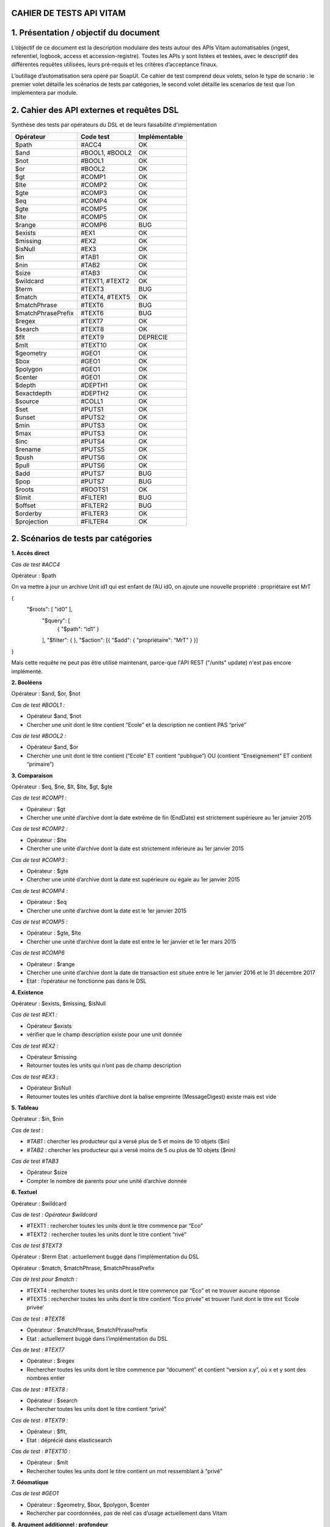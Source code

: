 CAHIER DE TESTS API VITAM
##########################################################

1. Présentation / objectif du document
##########################################################
L’objectif de ce document est la description modulaire des tests autour des APIs Vitam automatisables (ingest, referentiel, logbook, access et accession-registre).
Toutes les APIs y sont listées et testées, avec le descriptif des différentes requêtes utilisées, leurs pré-requis et les critères d’acceptance finaux.

L’outillage d’automatisation sera opéré par SoapUI. Ce cahier de test comprend deux volets, selon le type de scnario : le premier volet détaille les scénarios de tests par catégories, le second volet détaille les scenarios de test que l’on implementera par module.

2. Cahier des API externes et requêtes DSL
##########################################################

Synthèse des tests par opérateurs du DSL et de leurs faisabilité d'implémentation

+------------------------+---------------------------+---------------------------+
| Opérateur              | Code test                 | Implémentable             |
+========================+===========================+===========================+
| $path                  | #ACC4                     | OK                        |
+------------------------+---------------------------+---------------------------+
| $and                   | #BOOL1, #BOOL2            | OK                        |
+------------------------+---------------------------+---------------------------+
| $not                   | #BOOL1                    | OK                        |
+------------------------+---------------------------+---------------------------+
| $or                    | #BOOL2                    | OK                        |
+------------------------+---------------------------+---------------------------+
| $gt                    | #COMP1                    | OK                        |
+------------------------+---------------------------+---------------------------+
| $lte                   | #COMP2                    | OK                        |
+------------------------+---------------------------+---------------------------+
| $gte                   | #COMP3                    | OK                        |
+------------------------+---------------------------+---------------------------+
| $eq                    | #COMP4                    | OK                        |
+------------------------+---------------------------+---------------------------+
| $gte                   | #COMP5                    | OK                        |
+------------------------+---------------------------+---------------------------+
| $lte                   | #COMP5                    | OK                        |
+------------------------+---------------------------+---------------------------+
| $range                 | #COMP6                    | BUG                       |
+------------------------+---------------------------+---------------------------+
| $exists                | #EX1                      | OK                        |
+------------------------+---------------------------+---------------------------+
| $missing               | #EX2                      | OK                        |
+------------------------+---------------------------+---------------------------+
| $isNull                | #EX3                      | OK                        |
+------------------------+---------------------------+---------------------------+
| $in                    | #TAB1                     | OK                        |
+------------------------+---------------------------+---------------------------+
| $nin                   | #TAB2                     | OK                        |
+------------------------+---------------------------+---------------------------+
| $size                  | #TAB3                     | OK                        |
+------------------------+---------------------------+---------------------------+
| $wildcard              | #TEXT1, #TEXT2            | OK                        |
+------------------------+---------------------------+---------------------------+
| $term                  | #TEXT3                    | BUG                       |
+------------------------+---------------------------+---------------------------+
| $match                 | #TEXT4, #TEXT5            | OK                        |
+------------------------+---------------------------+---------------------------+
| $matchPhrase           | #TEXT6                    | BUG                       |
+------------------------+---------------------------+---------------------------+
| $matchPhrasePrefix     | #TEXT6                    | BUG                       |
+------------------------+---------------------------+---------------------------+
| $regex                 | #TEXT7                    | OK                        |
+------------------------+---------------------------+---------------------------+
| $search                | #TEXT8                    | OK                        |
+------------------------+---------------------------+---------------------------+
| $flt                   | #TEXT9                    | DEPRECIE                  |
+------------------------+---------------------------+---------------------------+
| $mlt                   | #TEXT10                   | OK                        |
+------------------------+---------------------------+---------------------------+
| $geometry              | #GEO1                     | OK                        |
+------------------------+---------------------------+---------------------------+
| $box                   | #GEO1                     | OK                        |
+------------------------+---------------------------+---------------------------+
| $polygon               | #GEO1                     | OK                        |
+------------------------+---------------------------+---------------------------+
| $center                | #GEO1                     | OK                        |
+------------------------+---------------------------+---------------------------+
| $depth                 | #DEPTH1                   | OK                        |
+------------------------+---------------------------+---------------------------+
| $exactdepth            | #DEPTH2                   | OK                        |
+------------------------+---------------------------+---------------------------+
| $source                | #COLL1                    | OK                        |
+------------------------+---------------------------+---------------------------+
| $set                   | #PUTS1                    | OK                        |
+------------------------+---------------------------+---------------------------+
| $unset                 | #PUTS2                    | OK                        |
+------------------------+---------------------------+---------------------------+
| $min                   | #PUTS3                    | OK                        |
+------------------------+---------------------------+---------------------------+
| $max                   | #PUTS3                    | OK                        |
+------------------------+---------------------------+---------------------------+
| $inc                   | #PUTS4                    | OK                        |
+------------------------+---------------------------+---------------------------+
| $rename                | #PUTS5                    | OK                        |
+------------------------+---------------------------+---------------------------+
| $push                  | #PUTS6                    | OK                        |
+------------------------+---------------------------+---------------------------+
| $pull                  | #PUTS6                    | OK                        |
+------------------------+---------------------------+---------------------------+
| $add                   | #PUTS7                    | BUG                       |
+------------------------+---------------------------+---------------------------+
| $pop                   | #PUTS7                    | BUG                       |
+------------------------+---------------------------+---------------------------+
| $roots                 | #ROOTS1                   | OK                        |
+------------------------+---------------------------+---------------------------+
| $limit                 | #FILTER1                  | BUG                       |
+------------------------+---------------------------+---------------------------+
| $offset                | #FILTER2                  | BUG                       |
+------------------------+---------------------------+---------------------------+
| $orderby               | #FILTER3                  | OK                        |
+------------------------+---------------------------+---------------------------+
| $projection            | #FILTER4                  | OK                        |
+------------------------+---------------------------+---------------------------+



2. Scénarios de tests par catégories
##########################################################

**1. Accès direct**

*Cas de test #ACC4*

Opérateur : $path

On va mettre à jour un archive Unit id1 qui est enfant de l’AU id0, on ajoute une nouvelle propriété  : propriétaire est MrT

{
  "$roots": [ "id0" ],
    "$query": [
      { "$path": “id1” }
    ],
    "$filter": {  },
    "$action": [{ "$add": { "propriétaire": “MrT” } }]
}

Mais cette requête ne peut pas être utilisé maintenant, parce-que l'API REST ("/units" update) n'est pas encore implémenté.

**2. Booléens**

Opérateur : $and, $or, $not

*Cas de test #BOOL1 :*

- Opérateur $and, $not
- Chercher une unit dont le titre contient “Ecole” et la description ne contient PAS “privé”

*Cas de test #BOOL2 :*

- Opérateur $and, $or
- Chercher une unit dont le titre contient (“Ecole” ET contient “publique”) OU (contient “Enseignement” ET contient “primaire”)

**3. Comparaison**

Opérateur : $eq, $ne, $lt, $lte, $gt, $gte

*Cas de test #COMP1 :*

- Opérateur : $gt
- Chercher une unité d’archive dont la date extrême de fin (EndDate) est strictement supérieure au 1er janvier 2015

*Cas de test #COMP2 :*

- Opérateur  : $lte
- Chercher une unité d’archive dont la date est strictement inférieure au 1er janvier 2015

*Cas de test #COMP3 :*

- Opérateur :  $gte
- Chercher une unité d’archive dont la date est supérieure ou égale au 1er janvier 2015

*Cas de test #COMP4 :*

- Opérateur : $eq
- Chercher une unité d’archive dont la date est le 1er janvier 2015

*Cas de test #COMP5 :*

- Opérateur : $gte, $lte
- Chercher une unité d’archive dont la date est entre le 1er janvier et le 1er mars 2015

*Cas de test #COMP6*

- Opérateur : $range
- Chercher une unité d’archive dont la date de transaction est située entre le 1er janvier 2016 et le 31 décembre 2017
- Etat : l’opérateur ne fonctionne pas dans le DSL


**4. Existence**

Opérateur : $exists, $missing, $isNull

*Cas de test #EX1 :*

- Opérateur $exists
- vérifier que le champ description existe pour une unit donnée

*Cas de test #EX2 :*

- Opérateur $missing
- Retourner toutes les units qui n’ont pas de champ description

*Cas de test #EX3 :*

- Opérateur $isNull
- Retourner toutes les unités d’archive dont la balise empreinte (MessageDigest) existe mais est vide

**5. Tableau**

Opérateur : $in, $nin

*Cas de test :*

- *#TAB1* : chercher les producteur qui a versé plus de 5 et moins de 10 objets ($in)
- *#TAB2* : chercher les producteur qui a versé moins de 5 ou plus de 10 objets ($nin)

*Cas de test #TAB3*

- Opérateur $size
- Compter le nombre de parents pour une unité d’archive donnée


**6. Textuel**

Opérateur :  $wildcard

*Cas de test : Opérateur $wildcard*

- #TEXT1 : rechercher toutes les units dont le titre commence par “Eco”
- #TEXT2 : rechercher toutes les units dont le titre contient “rivé”

*Cas de test $TEXT3*

Opérateur : $term
Etat : actuellement buggé dans l’implémentation du DSL


Opérateur : $match, $matchPhrase, $matchPhrasePrefix

*Cas de test pour $match*  :

- #TEXT4 : rechercher toutes les units dont le titre commence par “Eco” et ne trouver aucune réponse
- #TEXT5 : rechercher toutes les units dont le titre contient “Eco privée” et trouver l’unit dont le titre est ‘Ecole privée’

*Cas de test : #TEXT6*

- Opérateur : $matchPhrase, $matchPhrasePrefix
- Etat : actuellement buggé dans l’implémentation du DSL


*Cas de test : #TEXT7*

- Opérateur : $regex
- Rechercher toutes les units dont le titre commence par “document” et contient “version x.y”, où x et y sont des nombres entier

*Cas de test : #TEXT8 :*

- Opérateur : $search
- Rechercher toutes les units dont le titre contient “privé”

*Cas de test : #TEXT9 :*

- Opérateur : $flt,
- Etat : déprécié dans elasticsearch

*Cas de test : #TEXT10 :*

- Opérateur : $mlt
- Rechercher toutes les units dont le titre contient un mot ressemblant à “privé”




**7. Géomatique**

*Cas de test #GEO1*

- Opérateur : $geometry, $box, $polygon, $center
- Rechercher par coordonnées, pas de réel cas d’usage actuellement dans Vitam



**8. Argument additionnel : profondeur**

Opérateur : $depth, $exactdepth

*Cas de test : #DEPTH1*

- Opérateur $depth
- Chercher le nombre d’unité d’archive qui sont des pères d’une unité donnée dans l’arborescence

*Cas de test : #DEPTH2*

- Opérateur $exactdepth
- Chercher toutes les unités d’archive dont le titre contient “Ecole” à partir d’une unit donnée dans l’arborescence  et uniquement dans les fils directs (depth = 1)

**9. Argument additionnel : collection**

*Cas de test : #COLL1*

- Opérateur : $source
- Chercher tous les groupes d’objets dont le titre de leurs unités d’archive contient ‘document’

**10. Actions PUTS**

Opérateur : $set, unset

*Cas de test : #PUTS1*

- Opérateur $set
- Changer le titre d’une unité d’archive de “Ecole privée” à “Ecole publique”

*Cas de test : #PUTS2*

- Opérateur $unset
- Retirer la description d’une unité d’archive

*Cas de test : #PUTS3*

- Opérateur : $min, $max
- Mettre à jour la date de transaction d’une unité d’archive, en prenant comme valeur extrême le 1er janvier 1950 au plus tôt et le 1er janvier 2000 au plus tard dans le cas où la modification souhaiterait modifier la date en dehors de ces bornes (par exemple en essayant de mettre “1er janvier 2056”)


*Cas de test : $PUTS4*

- Opérateur $inc
- Ajouter 10 ans à une règle de gestion dont la durée est de 5 ans. La durée finale doit être de 15 ans.

*Cas de test #PUTS5*

- Opérateur $rename
- Changer le champ “Recipient” d’une unité d’archive (destinataire en copie) en “Addressee” (destinataire principal), tout en conservant la valeur du champ, en renommant la balise elle même directement

*Cas de test #PUTS6*

- Opérateur : $push, $pull
- Eliminer tous les parents d’une unités d’archives au delà du 5ème niveau de profondeur ascendant
- Etat : actuellement buggé dans l’implémentation du DSL

*Cas de test #PUTS7*

- Opérateur : $add, $pop
- Ajouter/éliminer un parent d’une unité d’archive
- Etat : actuellement buggé dans l’implémentation du DSL


**11/ Racine**

*Cas de test : #ROOTS1*

- Opérateur $roots
- Chercher les archives dont le titre contient “rectorat” à partir d’un certain niveau de l’arborescence, et avec une profondeur de 2 en descendant (vers les filles)

**12/ Filtre**

*Cas de test : #FILTER1*

- Opérateur $limit
- Rechercher les unités d’archive dont le titre contient “Ecole”, mais ne retourner que les 10 premiers résultats
- Etat : actuellement buggé dans l’implémentation du DSL

*Cas de test : #FILTER2*

- Opérateur $offset
- On filtre le résultat des logbook à partir de 200e résultat
- Etat : actuellement buggé dans l’implémentation du DSL

*Cas de test : #FILTER3*

- Opérateur $orderby
- Chercher toutes les opérations, triées par ordre chronologique inverse (de la plus ancienne à la plus récente)

*Cas de test : #FILTER4*

- Opérateur $projection
- Chercher les archive units dont la description est “privé” et ne vouloir en résultat uniquement les valeurs des titres et des dates de transaction


3. Scénarios de tests non implémentés, par modules
##########################################################

**1. Logbook module opération (LGMO) : Afficher les opérations en warning des SIP versés dans les 10 dernières minutes**

Code : LGMO1

``API : {{accessServiceUrl}}/access-external/v1/operations``

Pré-requis :

Soit T l’instant présent. Verser à :

- T+0mon, SIP_WARNING_FORMAT.zip générant un warning
- T+5 min, SIP_bordereau_avec_objet_OK.zip dont le résultat est OK
- T+15 min, WARNING_SIP_sans_objet.zip générant un warning
- Exécuter la requête à T+20

Pour la TransactedDate, la valeur sera ajoutée dynamiquement. Pour cet exemple, on prend une valeur préétablie.


Requête :
{
  "$query": {
    "$and": [
      {
        "$eq": {
          "evTypeProc": "INGEST"
        }
      },
      {
        "$eq": {
          "outcome": "WARNING"
        }
      },
      {
        "$gte": {
          "TransactedDate": "2017-01-04T23:00:00.000Z"
        }
      }
    ]
  },
  "$filter": {
    "$orderby": {
      "evDateTime": -1
    }
  },
  "$projection": {}
}

Critères d'acceptance:


La requête doit retourner l’ID de l’opération du versement
$result.#id = id du SIP WARNING_SIP_sans_objet.zip

**2. Registre des fonds : lister tous les producteurs qui ont versé plus de 5 objets**

Code : RGSTR1

``API:  {{accessServiceUrl}}/access-external/v1/accession-register``


*Pré-requis : *

Note : SIP avec producteurs ayant versé plus de 5 et moins de 5 objets

- Verser OK_SIP_RGSTR1_PRODUCTEUR_6OBJ.zip contenant le producteur FRAN_NP_001 versant 6 objets

- Verser OK_SIP_RGSTR1_PRODUCTEUR_1OBJ contenant le producteur FRAN_NP_002 versant 1 objet.zip

*Requête :*

 {
   "$query": {
     "$and": [
       {
         "$exists": "OriginatingAgency"
       },
       {
         "$gt": {
           "TotalObjectGroups.Total": 5
         }
       }
     ]
   },
   "$filter": {
     "$orderby": {
       "OriginatingAgency": 1
     }
   },
   "$projection": {}
 }

*Critères d’acceptance :*

La réponse doit renvoyer uniquement le bon producteur :
“OriginatingAgencyIdentifier” : “FRAN_NP_001”

Pour pouvoir exécuter plusieurs fois ce même cas de test sans devoir purger le registre des fonds (ce qui nuirait à l’utilisation normale de la plateforme), il sera intéressant de diversifier automatiquement le nom des producteurs de ces deux SIP afin de les rendre unique à chaque fois que le test est lancé.

Dans le cas contraire FRAN_NP_002 aura versé un objet la première que les tests sont lancés,
2 objets la 2eme fois que le test est lancé sans purge de la base,
6 objets la 6ème fois, ce qui aura pour conséquence que FRAN_NP_002 aura lui aussi versé plus de 6 objets au total et se retrouvera dans les résultats, ce qui n’est pas le comportement désiré pour garantir une bonne qualité du jeu de test.


4. Scénarios de tests implémentés, par modules
##########################################################

**1. Search (SRC)**

**1.1. Chercher les unités d’archives dont les dates extrêmes sont contenues entre 1914-1918 (inclus) et qui contiennent des objets**

Code : SRC1

``API :   {{accessServiceUrl}}/access-external/v1/units``

*Pré-requis :*
Verser le SIP SRC1.zip. Ce SIP contient :

	- 1 unité d’archive dont le titre est « Correspondance » et dont les dates extrêmes sont 1916-1920 et qui contiennent des objets
	- 1 unité d’archive « Compte rendu » dont les dates sont 1910-1916 et qui contiennent des objets
	- 1 unité d’archive « Liste des armements »dont les dates extrêmes sont 1917-1918 et qui contiennent des objets
	- 1 unité d’archive “Vidéos d’époque” dont les dates extrêmes sont 1915-1916 et qui n’a pas d’objet
Les dates extrêmes sont toujours à date du 1er janvier de l’année

*Requête :*



{
  "$roots": [],
  "$query": [
    {
      "$and": [
        {
          "$gte": {
            "StartDate": "1914-01-01T23:00:00.000Z"
          }
        },
        {
          "$lte": {
            "EndDate": "1918-12-31T22:59:59.000Z"
          }
        }
      ],
      "$depth": 20
    }
  ],
  "$filter": {
    "$orderby": {
      "TransactedDate": 1
    }
  },
  "$projection": {
    "$fields": {
      "TransactedDate": 1,
      "#id": 1,
      "Title": 1,
      "#object": 1,
      "DescriptionLevel" : 1,
      "EndDate": 1,
      "StartDate": 1
    }
  }
}



*Critères d'acceptance:*

La requête doit retourner uniquement l’unité d’archive répondant aux critères demandés, c’est à dire :

$result.#id = identifiant de l’opération ayant versée le SIP

$result.Title = ‘Liste des armements’

$result.DescriptionLevel = ‘Item’

$result.StartDate = ‘1917-01-01’

$result.EndDate = ‘1918-01-01’


**1.2. Chercher les unités dont le titre contient “Rectorat” et dont la description contient “public” ou “privé”**

Code : SRC2


``API : {{accessServiceUrl}}/access-external/v1/units``

*Pré-requis :*

Verser le sip WARNING_SIP_SRC2_TITLE_DESC_UNITS_SANS_OBJ.zip. Ce sip contient :

- 1 unité d’archive dont le titre est “Rectorat de Noisiel”, et dont la description est “Dossier relatif au secteur public”
- 1 unité d’archive dont le titre est “Rectorat de Reims”, et dont la description contient “Dossier relatif au secteur privé”
- 1 unité d’archive dont le titre est “Rectorat de Poitier”, et dont la description est vide
- 1 unité d’archive dont le titre est “Rectorat de Toulouse” et dont la description est “Bilan de l’entretien annuel”
- 1 unité d’archive dont le titre est “Rectorat de Nantes”, et dont la description contient “Comparatif domaine public et privé”


*Requête :*


{
   "$roots": [],
   "$query": [
     {
       "$or": [
         {
           "$and": [
             {
               "$match": {
                 "Title": "Rectorat"
               }
             },
             {
               "$match": {
                 "Description": "public"
               }
             }
           ]
         },
         {
           "$and": [
             {
               "$match": {
                 "Title": "Rectorat"
               }
             },
             {
               "$match": {
                 "Description": "privé"
               }
             }
           ]
         }
       ],
       "$depth": 20
     }
   ],
   "$filter": {
     "$orderby": {
       "TransactedDate": 1
     }
   },
   "$projection": {
     "$fields": {
       "TransactedDate": 1,
       "#id": 1,
       "Title": 1,
       "#object": 1
     }
   }
}


*Critère d’acceptance :*

La requête doit retourner uniquement les unités d’archives suivante :
“Title” : “Rectorat de Noisiel”
“Title” : “Rectorat de Reims”
“Title” : “Rectorat de Nantes”

Ainsi que:

_Id = identifiant de l’opération ayant versée le SIP


**2. Référentiel des règles de gestion (REFRG) : afficher les règles de type AppraisalRule ET dont l'intitulé est "Dossier individuel d’agent civil"**

Code : REFRG2

``API : {{accessServiceUrl}}/admin-external/v1/rules``

*Pré-requis :*

Importer le fichier jeu_donnees_OK_regles_CSV.csv contenant 3  règles dont les intitulés sont “Dossier individuel d’agent civil”

- APP-00001 : Dossier individuel d’agent civil, est une AppraisalRule (DUA)
- STO-00001 : Dossier individuel d’agent civil, est une StorageRule (DUC)
- DIS-00004 : Dossier individuel d’agent civil, est une DisseminatonRule (Règle de communicabilité)

Requête :

 {
  "$query": {
       "$and": [
         {
           "$eq": {
             "RuleValue": "Dossier individuel d’agent civil"
           }
         },
         {
           "$eq": {
             "RuleType": "AppraisalRule"
           }
         }
       ]
     },
  "$filter": {},
  "$projection": {}
 }


*Critères d’acceptance :*


La requête doit retourner le résultat qui contient  :

- “RuleId” = “APP-00001”
- Intitulé = Dossier individuel d’agent civil
- Catégorie = AppraisalRule


Si la règle n’existe pas, il va retourner la réponse avec statut 500 (Il doit être 404. Le code est à corriger)


**3. Référentiel des formats (REFRMT) : afficher tous les formats relatifs aux PNG**

Code : REFRMT1

``API : {{accessServiceUrl}}/admin-external/v1/formats``

*Pré-requis : *
Importer le fichier PRONOM Droid Signature Files Version 88. Ce fichier contient 4 formats relatifs à l’extension .png

*Requête :*

 {
 "$query": {
       "$and": [
         {
           "$eq": {
             "Extension": "png"
           }
         }
       ]
     },
  "$filter": {},
  "$projection": {}
 }


*Critères d’acceptance :*

Affichage de 4 résultats dont les PUID sont fmt/11, fmt/12, fmt13, fmt/935

formatNumber = 4

Content = [...]

.. figure:: images/Png_results.png
:align: center
:height: 22 cm

Capture d’écran du résultat sur le site des archives nationales anglaises pour la recherche PNG

**4. Mise à jour : modifier le titre et la description d’une unité d'archive**

Code : UPDATE1

``API: {{accessServiceUrl}}/access-external/v1/units/{{unit_id}}``

*Pré-requis :*

Verser WARNING_SIP_SRC2_TITLE_DESC_UNITS_SANS_OBJ.zip contenant une unité d’archive dont le titre est “Rectorat de Noisiel” et la description “Dossier relatif au secteur public”.

On souhaite changer le titre pour “Rectorat de Seine-Et-Marne” et la description pour “Dossier relatifs aux secteurs publics et privés”.
*Requête :*

  {
   "$query": [],
   "$filter": {},
   "$action": [
     {
       "$set": {
         "Title": "Rectorat de Seine-Et-Marne",
         "Description": "Dossier relatifs aux secteurs publics et privés"
       }
     }
   ]
  }

*Critères d’acceptance :*

En recherchant cette unité d’archive par son identifiant, on doit retrouver comme valeurs :

- “Id” : identifiant de l’unité d’archive

- “Title” : "Rectorat de Seine-Et-Marne"

- “Description” :  "Dossier relatifs aux secteurs publics et privés"




POSTMAN :
############


Postman est un plugin disponible via Google Chrome, qui peut être utilisé pour tester les services API.
Il s'agit en réalité d'un client HTTP puissant pour tester les services Web.

Pour les tests manuels ou exploratoires, Postman est un bon choix pour tester une API.
Avec Postman, presque toutes les données d'API Web modernes peuvent être extraites.

Les 2 fonctionnalités pertinentes à retenir :
- Ecrirure des tests booléens dans Postman Interface
- Création de collections d'appels REST et enregistreement de chaque appel dans le cadre d'une collection à exécuter ultérieurement.

Contrairement à CURL, Postman n'est pas un outil en ligne de commande, ce qui rend cet outil sans tracas dans la fenêtre de ligne de commande.
Pour lancer les collections de postman en ligne de commande, on peut installer https://www.npmjs.com/package/newman

Pour transmettre et recevoir des informations REST, Postman est plus fiable.


3. Cahier des API externes par tenant
##########################################################

Introduction
############
L'objectif de cette documentation est d‘élaborer le cahier de test multi-tenant des API external (ingest, referentiel, logbook, access et accession-registre) via postman. On va lister tous les APIs testés, les réponses, les pré-requis et les différents cas téstés avec les différents requêtes utilisés.

**A propos des pré-requis et stratégie de tests**



La manipulation des données dans Vitam pouvant être très impactant (par exemple lors de suppression et de remplacement du référentiel de gestion), il est nécessaire de garantir que la suite des tests se déroule dans de bonnes conditions opérationnelles.

Voici trois stratégies possibles concernant la spécification des pré-requis :

*1 - Le test remet la plateforme dans l’état dans laquelle il l’a trouvé*

Le test sauvegarde temporairement certaines données du système, exécute ses prérequis puis le test lui même. Ce dernier terminé, il supprime ses données issues du prérequis et restaure les données du système précédemment sauvegardées.
En revanche, pendant la durée du test, des utilisateurs effectuant des opérations sur le tenant pourront subir de forte perturbation d’utilisations (selon les données et le test effectué).

Illustration avec un test sur un référentiel de gestion spécifique pour l’occasion :

- 1/ Sauvegarde du référentiel en cours d’utilisation (données initiales)
- 2/ Purge du référentiel en cours (prérequis)
- 3/ Import d’un référentiel spécifique (prérequis)
- 4/ Exécution du test lui même (test)
- 5/ Purge du référentiel spécifique (remise en condition)
- 6 / Import du référentiel d’origine (remise en condition)

*2 - Les tests sont séquencés et les dépendances sont connues*

Dans ce cas, les pré et posts conditions sont connues et il sera possible de factoriser les tests par prérequis. Par exemple, si 5 tests requièrent un référentiel spécifique, ce référentiel ne sera importé qu’une seule fois et supprimé une seule fois au début et à la fin de ces 5 tests.

*3 - Chaque test est indépendant et chacun est garant de la mise en place de ses pré requis*

Chaque test doit effectuer l’ensemble des purges et importations nécessaires. Les tests sont indépendants et peuvent être lancés dans n’importe quel ordre, mais l’exécution des conditions est très coûteuse (on purgera et importera N fois le même référentiel)

Dans une démarche progressive, il est possible d’implémenter plusieurs tests suivant la démarche n°3, puis de factoriser les prérequis pour arriver à la démarche n°2

Dans un soucis de simplicité pour une premier jet, la stratégie n°3 est envisagée dans le reste de ce document.


##################
Règles de gestion
##################

**1. Importer des règles de gestion sur le tenant 0**


Code : #RG01

``API : {{accessServiceUrl}}/admin-external/v1/rules/``

Pré-requis(données de référence):

Utiliser sur le tenant 0 le jeu_donnees_OK_regles_CSV.csv contenant 22 règles de gestion. Ce jeu de données est le référentiel standard utilisé dans le reste des tests Vitam

Headers:  Accept : application/json ; Content-type : application/octet-stream ;X-Tenant-id : 0

Critères d'acceptance

- Le nombre de règle du référentiel est bien égal à 22. Pour s'en assurer, on effectue une recherche dans la base avec API en accompagnant des paramètres ci-dessous

Requête :

.. code-block:: json

 {"$roots":[],"$query":[],"$filter":{},"$projection":{}


On doit retrouver :
- Dans la réponse : $hits.total = 22
- Pour chaque règle : _tenant = 0


Headers:
Accept : application/json ; Content-type : application/octet-stream ;X-Tenant-id : 0


Evolution du test :
Lorsque Vitam utilisera les CodeListVersions des référentiels dont celui des règles des gestions, celui ci pourra être intégré au test, possiblement à la place du _tenant.

2. Importer des règles de gestion avec tenant 1 (tenant de test)
-----------------------------------------------------------------

**Code :** #RG02

**Pré-requis** :

Importer le référentiel de test : jeu_donnees_OK_regles_T1.csv, ou s'assurer qu'il s'agit bien du référentiel en cours d'utilisation. Ce référentiel contient 3 règles.

API : identique à #RG01

Critère d'acceptance :

On doit retrouver :

- Dans la réponse : $hits.total = 3
- Pour chaque règle : _tenant = 1

3. Rechercher une règle existante liée au tenant 0 par son identifiant via access-external
-------------------------------------------------------------------------------------------



Code : #RG03

``API: {{accessServiceUrl}}/admin-external/v1/rules/{IdRule}``

Headers:
Accept : application/json ; X-Http-Method-Override : GET ;X-Tenant-id : 0


4. Rechercher une règle liée au tenant 1 via access-external non trouvé
---------------------------------------------------------------------------------

Code : #RG04

``API testé: {{accessServiceUrl}}/admin-external/v1/rules/{IdRule}``

Requête :

.. code-block:: json

 {"$roots":[],"$query":[],"$filter":{},"$projection":{}}

Headers:

Accept : application/json ; X-Http-Method-Override : GET ;X-Tenant-id : 1

La réponse: 500 INTERNAL_SERVER_ERROR

.. code-block:: json

 { "httpCode": 500, "code": "INTERNAL_SERVER_ERROR", "context": "ADMIN_EXTERNAL", "state": "code_vitam", "message": "Internal Server Error", "description": "Internal Server Error", "errors": []}




##################
Ingest
##################
1. Envoi d'un SIP ‘sip1’ (contenant au moins une unité d’archive valide) sur le *tenant 0*
-------------------------------------------------------------------------------------------
1.1.  Verser un SIP sur le tenant 0 (POST [ingest])
----------------------------------------------------------------------------


Code : #ING01

``API: {{ingestServiceUrl}}/ingest-external/v1/ingests``
Pré-requis(données de référence): OKSIP-v2-rules.zip

Headers:

Accept : application/json ; application/octet-stream ;X-Tenant-id : 0

La réponse: 200 OK

1.2.  Rechercher une unité d’archive insérée dans la base  (POST [access-external])
------------------------------------------------------------------------------------

Code : #ING02

``API: {{accessServiceUrl}}/access-external/v1/units``

Headers

Accept : application/json ; application/octet-stream ;X-Tenant-id : 0

Critère d’acceptance :

- hits.total = 1 sur le tenant 0
- L’identifiant de l’unité d’archive est bien celui demandée


Requête

.. code-block:: json

 {"$hits": { "total": 1, "offset : 1, "limit": 1, "size": 1},"$results": [{ {"_tenant" : 0}}],"$context":{}}

2. Verser un autre SIP ‘sip2’ ayant une unité d’archive valide sur le *tenant 1*
---------------------------------------------------------------------------------


Code : #ING03

Le test partage ses conditions avec #ING01, à ceci près qu’il utilise un SIP différent (OK_SIP_2_GO.zip) et vérifie que les données créées soient bien associées au tenant 1.

#################
Logbook
#################

1. Rechercher l’opération, par son identifiant, correspondant au versement du SIP ‘sip1’ sur le tenant 0 (story #1650)
-------------------------------------------------------------------------------------------------------------------------


Code : #OPLOG01

``API : {{accessServiceUrl}}/access-external/v1/operations``

Requête :

.. code-block:: json

 {"$query":{"$and":[{"$eq":{"evTypeProc":"INGEST"}}]},"$filter":{},"$projection":{}}


Headers:

Accept :application/json ; Content-Type : application/json ; X-Http-Method-Override : GET ;  X-Tenant-Id : 0

La réponse: 200 OK et la valeur total dans la réponse soit 1

Critères d’acceptance :

- La réponse doit être 200 OK
- La valeur totale de la réponse doit être 1 hits.total = 1
- L’identifiant demandé doit bien être l’identifiant retourné

2. Rechercher l’opération, par son identifiant, correspondant au versement du SIP ‘sip2’ sur le tenant 1
------------------------------------------------------------------------------------------------------------


Code : #OPLO02

Ce test partage ses conditions avec #OPLOG01, à ceci près qu’il interroge l’identifiant de sip2 et vérifie que les données créées soient bien associées au tenant 1.

3. Rechercher les logbook opération avec le tenant 0, il retournera la liste des opérations, et chaque opération contiendra l'attribut "_tenant": 0
----------------------------------------------------------------------------------------------------------------------------------------------------------


Code : #OPLOG03

``API testé: {{accessServiceUrl}}/access-external/v1/operations``

Opérateurs du DSL:

.. code-block:: json

 {"$query":{},"$filter":{},"$projection":{}}

Headers:

+----------------------------+---------------------------+
| key                        | value                     |
+============================+===========================+
| Accept                     | application/json          |
+----------------------------+---------------------------+
| Content-Type               | application/json          |
+----------------------------+---------------------------+
| X-Http-Method-Override     | GET                       |
+----------------------------+---------------------------+
| X-Tenant-Id                | 0                         |
+----------------------------+---------------------------+

La réponse: 200 OK et la valeur total dans la réponse soit 3



##################################################
Unités archivistiques et groupes d’objets
##################################################

1.  Recherche des unités d’archive sur le "tenant 0" (POST [units]) via access-external
------------------------------------------------------------------------------------------------------------


Code : #AUOG1

``API : {{accessServiceUrl}}/access-external/v1/units``

Requête :

.. code-block:: json

 {"$roots":[],"$query":[],"$filter":{},"$projection":{}}

Headers:

Accept : application/json ; Content-Type : application/json ; X-Tenant-Id : 0

La réponse: 200 OK. ET la valeur total qu'on a dans la réponse soit 1


2.  Rechercher des unités d’archive sur le tenant 1
-----------------------------------------------------

Code : #AUOG2

Ce test partage ses conditions et ses étapes avec #AUOG1, à la différence qu’il s’effectue sur le tenant 1.
La réponse doit être 200 OK et la valeur total dans la réponse soit 7.


3. Accès à une unité d’archive ajoutée par sip1 sur le tenant 0 (archive trouvée) -----------------------------------------------------------------

Code : #AUOG3

``API testé: {{accessServiceUrl}}/access-external/v1/units``

Requête :

.. code-block:: json

 {"$roots":[],"$query":[{"$match":{"Title":"Sensibilisation API"}}],"$filter":{},"$projection":{}}


Headers:

Accept : application/json ; Content-Type : application/json ; X-Tenant-Id : 0

La réponse doit être 200 OK avec résultat ci-dessous


4. Accès à une unité d’archive ajoutée par sip1 sur le tenant 1 (archive introuvable)
--------------------------------------------------------------------------------------


Code : #AUOG4

Ce test partage ses conditions et ses étapes avec #AUOG1, à la différence qu’il s’effectue sur le tenant 1


5. Modification d'une unité d’archive versée par sip1 sur le *tenant 0* (archive trouvée et valide)
----------------------------------------------------------------------------------------------------


Code : #AUOG5

``API : {{accessServiceUrl}}/access-external/v1/units/{idUnit}``

Requête :

.. code-block:: json

 {"$roots":["aeaaaaaaaaaam7mxabujeakzonzrepqaaaba"],"$query":[],"$filter":{},"$action":[{"$set":{"Title":"Demo Sensibilisation API"}}]}

Headers:

Accept : application/json ; Content-Type : application/json ; X-Tenant-Id : 0

La réponse doit être 200 OK avec résultat ci-dessous

.. code-block:: json

 {"$hits":{"total":1,"offset":0,"limit":1,"size":1},"$results":[{"#id":"aeaaaaaaaaaam7mxabujeakzonzrepqaaaba","#diff":"-  Title : Sensibilisation API\n+  Title : Demo Sensibilisation API\n-  #operations : [ aedqaaaaacaam7mxab5eeakzonzq74yaaaaq \n+  #operations : [ aedqaaaaacaam7mxab5eeakzonzq74yaaaaq, aecaaaaaacaam7mxabv7cakzoo5rahqaaaaq "}],"$context":{"$roots":["aeaaaaaaaaaam7mxabujeakzonzrepqaaaba"],"$query":[],"$filter":{},"$action":[{"$set":{"Title":"Demo Sensibilisation API"}},{"$push":{"#operations":{"$each":["aecaaaaaacaam7mxabv7cakzoo5rahqaaaaq"]}}}]}}


6. Modification d'un unité d’archive versée par sip1 sur le *tenant 1* (archive non trouvée)
-------------------------------------------------------------------------------------------------


Code : #AUOG6

 Ce test partage ses conditions et ses étapes avec #AUOG5, à la différence qu’il s’effectue sur le tenant 1.

7. Accès au journal du cycle de vie d'une unité d’archive  versée par sip1 sur le tenant 0 (journal de l’unité trouvé)
------------------------------------------------------------------------------------------------------------------------


Code : #AUOG7

``API : {{accessServiceUrl}}/access-external/v1/unitlifecycles/{IdUnit}``

Headers:

Accept : application/json ; Content-Type : application/json ; X-Tenant-Id : 0 ; X-Http-Method-Override : GET

La réponse doit être 200 OK et le résultat doit renvoyer le journal du cycle de vie de l’unité d’archive.

8. Accès au journal du cycle de vie d'une unité d’archive versée par sip1 sur le tenant 0 (journal de l’unité introuvable)
-----------------------------------------------------------------------------------------------------------------------------

Code : #AUOG8

Ce test partage ses conditions et ses étapes avec #AUOG7, à la différence qu’il s’effectue sur le tenant 1.

La réponse doit être  200 OK avec le résultat :

.. code-block:: json

 {"$hits":{"total":0,"offset":0,"limit":0,"size":0},"$results":[],"$context":{}}


9. Accès à un objet technique versé par le sip2 sur le tenant 1 (objet trouvé)
-------------------------------------------------------------------------------------


Code : #AUOG8

``API : {{accessServiceUrl}}/access-external/v1/objects/{IdObjectGroup}``


Headers:

Accept : application/json ; Content-Type : application/json ; X-Tenant-Id : 1 ; X-Http-Method-Override : GET

La réponse doit être 200 OK et le résultat doit renvoyer les données relatives à l’objet demandé.


10. Accès à un objet technique versé par le sip2 sur le tenant 0 (objet introuvable)
-----------------------------------------------------------------------------------------


Code : #AUOG9

Ce test partage ses conditions et ses étapes avec #AUOG7, à la différence qu’il s’effectue sur le tenant 0.

La réponse doit être  200 OK avec le résultat :

.. code-block:: json

 {"$hits":{"total":0,"offset":0,"limit":0,"size":0},"$results":[],"$context":{}}


11. Accès au journal du cycle de vie d’un groupe d’objet, versé par sip2 sur le tenant 1 (journal de groupe d’objet trouvé)
------------------------------------------------------------------------------------------------------------------------------

Code : #AUOG10

``API testé: {{accessServiceUrl}}/access-external/v1/objectgrouplifecycles/IdObjectGroup}``

Headers:

Accept : application/json ; Content-Type : application/json ; X-Tenant-Id : 1

La réponse doit être 200 OK et doit renvoyer une absence de résultat.



12. Accès au journal du cycle de vie d’un groupe d’objet, versé par sip2 sur le tenant 0 (journal de groupe d’objet introuvable)
----------------------------------------------------------------------------------------------------------------------------------


Code : #AUOG11

Ce test partage ses conditions et ses étapes avec #AUOG10, à la différence qu’il s’effectue sur le tenant 0.


La réponse doit être 200 OK avec le résultat

.. code-block:: json

 {"$hits":{"total":0,"offset":0,"limit":0,"size":0},"$results":[],"$context":{}}


##################
Registre des fonds
##################

1. Vérifier que le registre des fonds du tenant 0 renvoie les opérations liées au sip1
-----------------------------------------------------------------------------------------------------------------


Code : #RFOND1

``API testé: {{accessServiceUrl}}/access-external/v1/accession-register``

Requête :

.. code-block:: json

 {"$roots":[],"$query":[],"$filter":{},"$projection":{}}


Headers:

Accept : application/json ; Content-Type : application/json ; X-Tenant-Id : 0 ; X-Http-Method-Override : GET

La réponse doit être 200 OK et renvoyer le registre des fonds relatif au tenant 0


2. Accès au détail du registre des fonds lié au *tenant 0* à partir de l'access-external (registre trouvé)
-----------------------------------------------------------------------------------------------------------------

Code : #RFOND2

``API testé: {{accessServiceUrl}}/access-external/v1/accession-register/{idAgency}/accession-register-detail``


.. code-block:: json

 {"$roots":[],"$query":[],"$filter":{},"$projection":{}}


Headers:

Accept : application/json ; Content-Type : application/json ; X-Tenant-Id : 0 ; X-Http-Method-Override : GET

La réponse doit être 200 OK et renvoyer le détail du registre des fonds relatif au tenant 0

3. Accès à un registre des fond lié au *deuxième tenant de test* à partir de l'access-external non trouvé
-----------------------------------------------------------------------------------------------------------------

Code : #RFOND3

Ce test partage ses conditions et ses étapes avec #RFOND2, à la différence qu’il s’effectue sur le tenant 1.

On applique le scénario de test 2 en modifiant le X-Tenant-Id à 1.
La réponse doit être 200 OK et renvoyer une absence de résultat

.. code-block:: json

 {"$hits":{"total":0,"offset":0,"limit":0,"size":0},"$results":[],"$context":{}}
